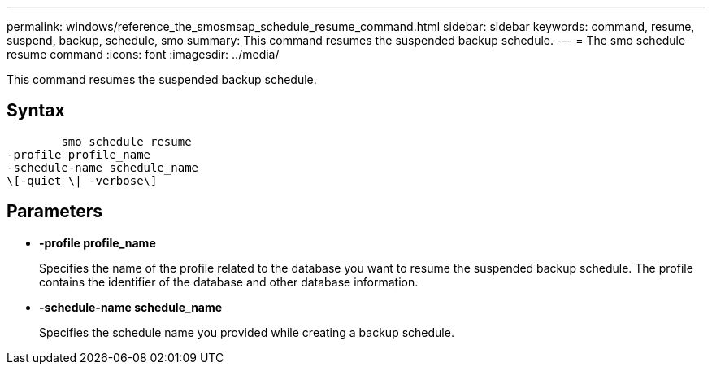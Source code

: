 ---
permalink: windows/reference_the_smosmsap_schedule_resume_command.html
sidebar: sidebar
keywords: command, resume, suspend, backup, schedule, smo
summary: This command resumes the suspended backup schedule.
---
= The smo schedule resume command
:icons: font
:imagesdir: ../media/

[.lead]
This command resumes the suspended backup schedule.

== Syntax

----

        smo schedule resume
-profile profile_name
-schedule-name schedule_name
\[-quiet \| -verbose\]
----

== Parameters

* *-profile profile_name*
+
Specifies the name of the profile related to the database you want to resume the suspended backup schedule. The profile contains the identifier of the database and other database information.

* *-schedule-name schedule_name*
+
Specifies the schedule name you provided while creating a backup schedule.
